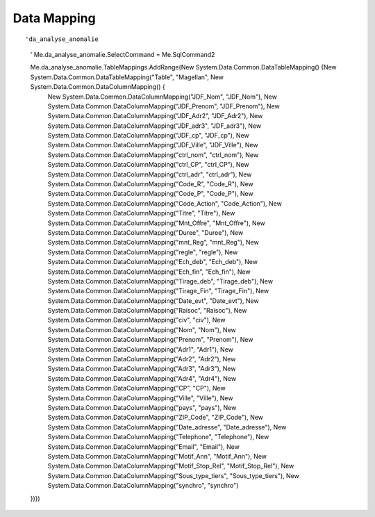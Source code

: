 Data Mapping
============

::

'da_analyse_anomalie
        '
        Me.da_analyse_anomalie.SelectCommand = Me.SqlCommand2
        
        Me.da_analyse_anomalie.TableMappings.AddRange(New System.Data.Common.DataTableMapping() {New System.Data.Common.DataTableMapping("Table", "Magellan", New System.Data.Common.DataColumnMapping() {
	        New System.Data.Common.DataColumnMapping("JDF_Nom", "JDF_Nom"),
	        New System.Data.Common.DataColumnMapping("JDF_Prenom", "JDF_Prenom"),
	        New System.Data.Common.DataColumnMapping("JDF_Adr2", "JDF_Adr2"),
	        New System.Data.Common.DataColumnMapping("JDF_adr3", "JDF_adr3"),
	        New System.Data.Common.DataColumnMapping("JDF_cp", "JDF_cp"),
	        New System.Data.Common.DataColumnMapping("JDF_Ville", "JDF_Ville"),
	        New System.Data.Common.DataColumnMapping("ctrl_nom", "ctrl_nom"),
	        New System.Data.Common.DataColumnMapping("ctrl_CP", "ctrl_CP"),
	        New System.Data.Common.DataColumnMapping("ctrl_adr", "ctrl_adr"),
	        New System.Data.Common.DataColumnMapping("Code_R", "Code_R"),
	        New System.Data.Common.DataColumnMapping("Code_P", "Code_P"),
	        New System.Data.Common.DataColumnMapping("Code_Action", "Code_Action"),
	        New System.Data.Common.DataColumnMapping("Titre", "Titre"),
	        New System.Data.Common.DataColumnMapping("Mnt_Offre", "Mnt_Offre"),
	        New System.Data.Common.DataColumnMapping("Duree", "Duree"),
	        New System.Data.Common.DataColumnMapping("mnt_Reg", "mnt_Reg"),
	        New System.Data.Common.DataColumnMapping("regle", "regle"),
	        New System.Data.Common.DataColumnMapping("Ech_deb", "Ech_deb"),
	        New System.Data.Common.DataColumnMapping("Ech_fin", "Ech_fin"),
	        New System.Data.Common.DataColumnMapping("Tirage_deb", "Tirage_deb"),
	        New System.Data.Common.DataColumnMapping("Tirage_Fin", "Tirage_Fin"),
	        New System.Data.Common.DataColumnMapping("Date_evt", "Date_evt"),
	        New System.Data.Common.DataColumnMapping("Raisoc", "Raisoc"),
	        New System.Data.Common.DataColumnMapping("civ", "civ"),
	        New System.Data.Common.DataColumnMapping("Nom", "Nom"),
	        New System.Data.Common.DataColumnMapping("Prenom", "Prenom"),
	        New System.Data.Common.DataColumnMapping("Adr1", "Adr1"),
	        New System.Data.Common.DataColumnMapping("Adr2", "Adr2"),
	        New System.Data.Common.DataColumnMapping("Adr3", "Adr3"),
	        New System.Data.Common.DataColumnMapping("Adr4", "Adr4"),
	        New System.Data.Common.DataColumnMapping("CP", "CP"),
	        New System.Data.Common.DataColumnMapping("Ville", "Ville"),
	        New System.Data.Common.DataColumnMapping("pays", "pays"),
	        New System.Data.Common.DataColumnMapping("ZIP_Code", "ZIP_Code"),
	        New System.Data.Common.DataColumnMapping("Date_adresse", "Date_adresse"),
	        New System.Data.Common.DataColumnMapping("Telephone", "Telephone"),
	        New System.Data.Common.DataColumnMapping("Email", "Email"),
	        New System.Data.Common.DataColumnMapping("Motif_Ann", "Motif_Ann"),
	        New System.Data.Common.DataColumnMapping("Motif_Stop_Rel", "Motif_Stop_Rel"),
	        New System.Data.Common.DataColumnMapping("Sous_type_tiers", "Sous_type_tiers"),
	        New System.Data.Common.DataColumnMapping("synchro", "synchro")
        })})